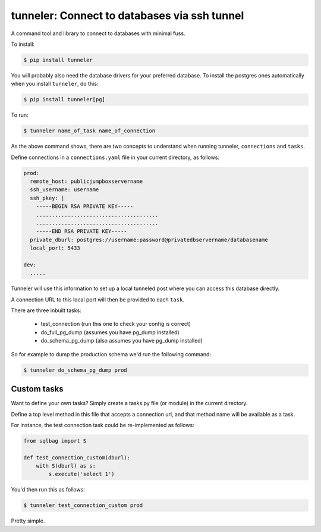 tunneler: Connect to databases via ssh tunnel
=============================================

A command tool and library to connect to databases with minimal fuss.

To install:

.. code-block:: shell

    $ pip install tunneler

You will probably also need the database drivers for your preferred database. To install the postgres ones automatically when you install ``tunneler``, do this:

.. code-block:: shell

    $ pip install tunneler[pg]

To run:

.. code-block:: shell

    $ tunneler name_of_task name_of_connection

As the above command shows, there are two concepts to understand when running tunneler, ``connections`` and ``tasks``.

Define connections in a ``connections.yaml`` file in your current directory, as follows:

.. code-block:: yaml

    prod:
      remote_host: publicjumpboxservername
      ssh_username: username
      ssh_pkey: |
        -----BEGIN RSA PRIVATE KEY-----
        .......................................
        .......................................
        -----END RSA PRIVATE KEY-----
      private_dburl: postgres://username:password@privatedbservername/databasename
      local_port: 5433

    dev:
      .....

Tunneler will use this information to set up a local tunneled post where you can access this database directly.

A connection URL to this local port will then be provided to each ``task``.

There are three inbuilt tasks:

  - test_connection (run this one to check your config is correct)
  - do_full_pg_dump (assumes you have pg_dump installed)
  - do_schema_pg_dump (also assumes you have pg_dump installed)

So for example to dump the production schema we'd run the following command:

.. code-block:: shell

    $ tunneler do_schema_pg_dump prod

Custom tasks
------------

Want to define your own tasks? Simply create a tasks.py file (or module) in the current directory.

Define a top level method in this file that accepts a connection url, and that method name will be available as a task.

For instance, the test connection task could be re-implemented as follows:

.. code-block:: python

    from sqlbag import S

    def test_connection_custom(dburl):
        with S(dburl) as s:
            s.execute('select 1')

You'd then run this as follows:

.. code-block:: shell

    $ tunneler test_connection_custom prod

Pretty simple.
